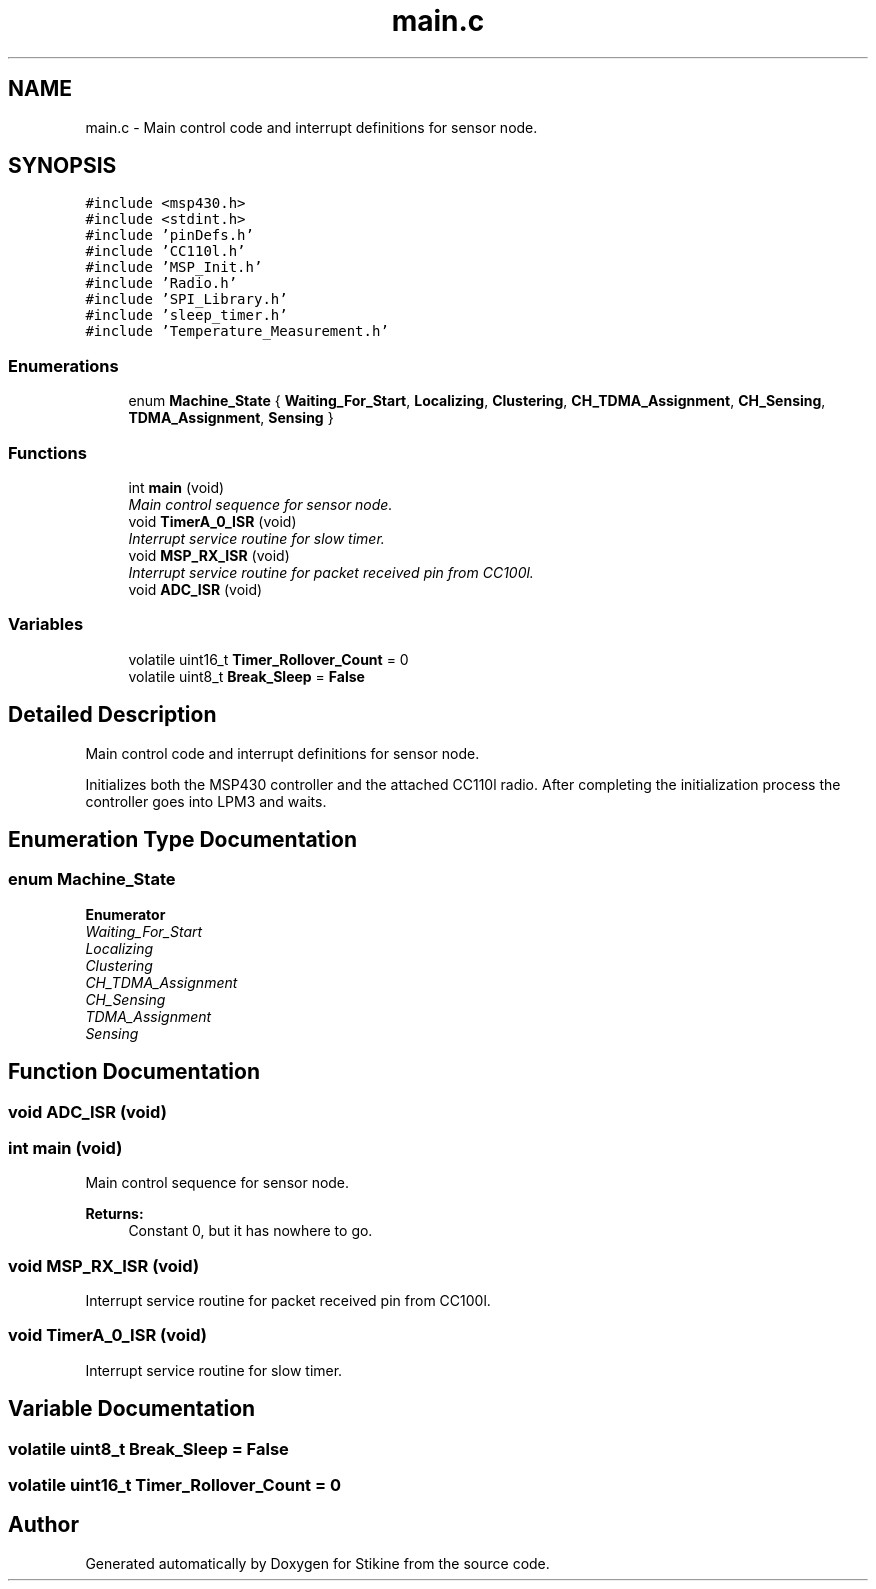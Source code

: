 .TH "main.c" 3 "Sun Nov 29 2015" "Stikine" \" -*- nroff -*-
.ad l
.nh
.SH NAME
main.c \- Main control code and interrupt definitions for sensor node\&.  

.SH SYNOPSIS
.br
.PP
\fC#include <msp430\&.h>\fP
.br
\fC#include <stdint\&.h>\fP
.br
\fC#include 'pinDefs\&.h'\fP
.br
\fC#include 'CC110l\&.h'\fP
.br
\fC#include 'MSP_Init\&.h'\fP
.br
\fC#include 'Radio\&.h'\fP
.br
\fC#include 'SPI_Library\&.h'\fP
.br
\fC#include 'sleep_timer\&.h'\fP
.br
\fC#include 'Temperature_Measurement\&.h'\fP
.br

.SS "Enumerations"

.in +1c
.ti -1c
.RI "enum \fBMachine_State\fP { \fBWaiting_For_Start\fP, \fBLocalizing\fP, \fBClustering\fP, \fBCH_TDMA_Assignment\fP, \fBCH_Sensing\fP, \fBTDMA_Assignment\fP, \fBSensing\fP }"
.br
.in -1c
.SS "Functions"

.in +1c
.ti -1c
.RI "int \fBmain\fP (void)"
.br
.RI "\fIMain control sequence for sensor node\&. \fP"
.ti -1c
.RI "void \fBTimerA_0_ISR\fP (void)"
.br
.RI "\fIInterrupt service routine for slow timer\&. \fP"
.ti -1c
.RI "void \fBMSP_RX_ISR\fP (void)"
.br
.RI "\fIInterrupt service routine for packet received pin from CC100l\&. \fP"
.ti -1c
.RI "void \fBADC_ISR\fP (void)"
.br
.in -1c
.SS "Variables"

.in +1c
.ti -1c
.RI "volatile uint16_t \fBTimer_Rollover_Count\fP = 0"
.br
.ti -1c
.RI "volatile uint8_t \fBBreak_Sleep\fP = \fBFalse\fP"
.br
.in -1c
.SH "Detailed Description"
.PP 
Main control code and interrupt definitions for sensor node\&. 

Initializes both the MSP430 controller and the attached CC110l radio\&. After completing the initialization process the controller goes into LPM3 and waits\&. 
.SH "Enumeration Type Documentation"
.PP 
.SS "enum \fBMachine_State\fP"

.PP
\fBEnumerator\fP
.in +1c
.TP
\fB\fIWaiting_For_Start \fP\fP
.TP
\fB\fILocalizing \fP\fP
.TP
\fB\fIClustering \fP\fP
.TP
\fB\fICH_TDMA_Assignment \fP\fP
.TP
\fB\fICH_Sensing \fP\fP
.TP
\fB\fITDMA_Assignment \fP\fP
.TP
\fB\fISensing \fP\fP
.SH "Function Documentation"
.PP 
.SS "void ADC_ISR (void)"

.SS "int main (void)"

.PP
Main control sequence for sensor node\&. 
.PP
\fBReturns:\fP
.RS 4
Constant 0, but it has nowhere to go\&. 
.RE
.PP

.SS "void MSP_RX_ISR (void)"

.PP
Interrupt service routine for packet received pin from CC100l\&. 
.SS "void TimerA_0_ISR (void)"

.PP
Interrupt service routine for slow timer\&. 
.SH "Variable Documentation"
.PP 
.SS "volatile uint8_t Break_Sleep = \fBFalse\fP"

.SS "volatile uint16_t Timer_Rollover_Count = 0"

.SH "Author"
.PP 
Generated automatically by Doxygen for Stikine from the source code\&.
